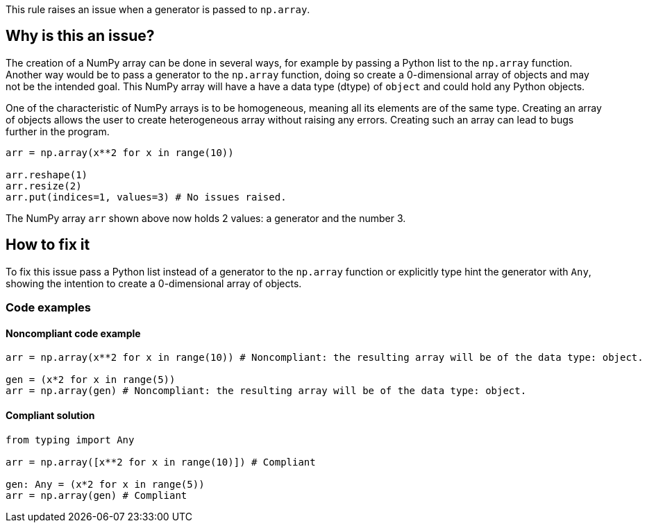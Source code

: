 This rule raises an issue when a generator is passed to `np.array`.

== Why is this an issue?

The creation of a NumPy array can be done in several ways, for example by passing a Python list to the `np.array` function.
Another way would be to pass a generator to the `np.array` function, doing so create a 0-dimensional array of objects and may not be the intended goal.
This NumPy array will have a have a data type (dtype) of `object` and could hold any Python objects. 

One of the characteristic of NumPy arrays is to be homogeneous, meaning all its elements are of the same type.
Creating an array of objects allows the user to create heterogeneous array without raising any errors.
Creating such an array can lead to bugs further in the program.

[source,python,diff-id=1,diff-type=noncompliant]
----
arr = np.array(x**2 for x in range(10))

arr.reshape(1)
arr.resize(2)
arr.put(indices=1, values=3) # No issues raised.

----

The NumPy array `arr` shown above now holds 2 values: a generator and the number 3.


== How to fix it

To fix this issue pass a Python list instead of a generator to the `np.array` function or 
explicitly type hint the generator with `Any`, showing the intention to create a 0-dimensional array of objects.

=== Code examples

==== Noncompliant code example

[source,python,diff-id=2,diff-type=noncompliant]
----
arr = np.array(x**2 for x in range(10)) # Noncompliant: the resulting array will be of the data type: object.

gen = (x*2 for x in range(5))
arr = np.array(gen) # Noncompliant: the resulting array will be of the data type: object.
----

==== Compliant solution

[source,python,diff-id=2,diff-type=compliant]
----
from typing import Any

arr = np.array([x**2 for x in range(10)]) # Compliant

gen: Any = (x*2 for x in range(5))
arr = np.array(gen) # Compliant
----

//=== How does this work?

//=== Pitfalls

//=== Going the extra mile


//== Resources
//=== Documentation
//=== Articles & blog posts
//=== Conference presentations
//=== Standards
//=== External coding guidelines
//=== Benchmarks
